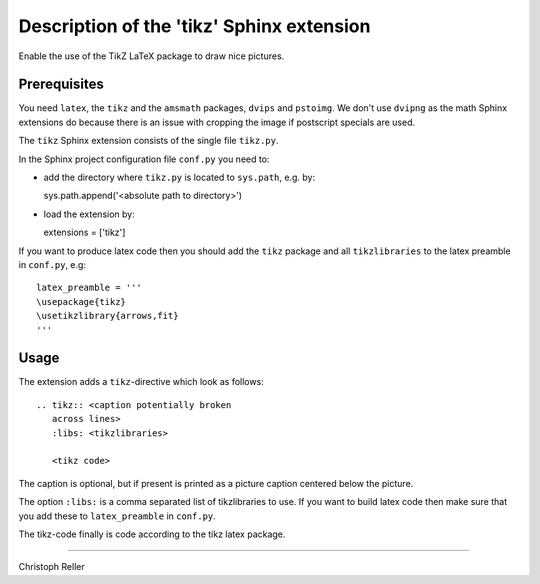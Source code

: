============================================
 Description of the 'tikz' Sphinx extension
============================================

Enable the use of the TikZ LaTeX package to draw nice pictures.

Prerequisites
=============

You need ``latex``, the ``tikz`` and the ``amsmath`` packages, ``dvips`` and
``pstoimg``.  We don't use ``dvipng`` as the math Sphinx extensions do because
there is an issue with cropping the image if postscript specials are used.

The ``tikz`` Sphinx extension consists of the single file ``tikz.py``.

In the Sphinx project configuration file ``conf.py`` you need to:

- add the directory where ``tikz.py`` is located to ``sys.path``, e.g. by::

  sys.path.append('<absolute path to directory>')

- load the extension by::

  extensions = ['tikz']

If you want to produce latex code then you should add the ``tikz`` package and
all ``tikzlibraries`` to the latex preamble in ``conf.py``, e.g::

  latex_preamble = '''
  \usepackage{tikz}
  \usetikzlibrary{arrows,fit}
  '''

Usage
=====

The extension adds a ``tikz``-directive which look as follows::

  .. tikz:: <caption potentially broken
     across lines>
     :libs: <tikzlibraries>

     <tikz code>

The caption is optional, but if present is printed as a picture caption centered
below the picture.

The option ``:libs:`` is a comma separated list of tikzlibraries to use.  If you
want to build latex code then make sure that you add these to ``latex_preamble``
in ``conf.py``.

The tikz-code finally is code according to the tikz latex package.

----

Christoph Reller
